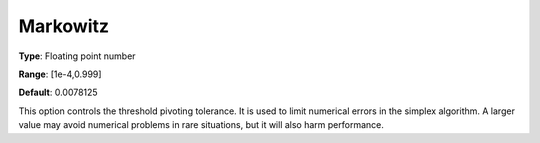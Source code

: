 .. _GUROBI_Simplex_-_Markowitz:


Markowitz
=========



**Type**:	Floating point number	

**Range**:	[1e-4,0.999]	

**Default**:	0.0078125	



This option controls the threshold pivoting tolerance. It is used to limit numerical errors in the simplex algorithm. A larger value may avoid numerical problems in rare situations, but it will also harm performance.

